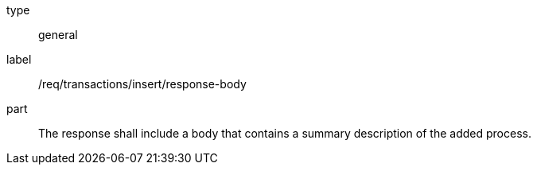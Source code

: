 [[req_transactions_insert_response-body]]
[requirement]
====
[%metadata]
type:: general
label:: /req/transactions/insert/response-body
part:: The response shall include a body that contains a summary description of the added process.
====
